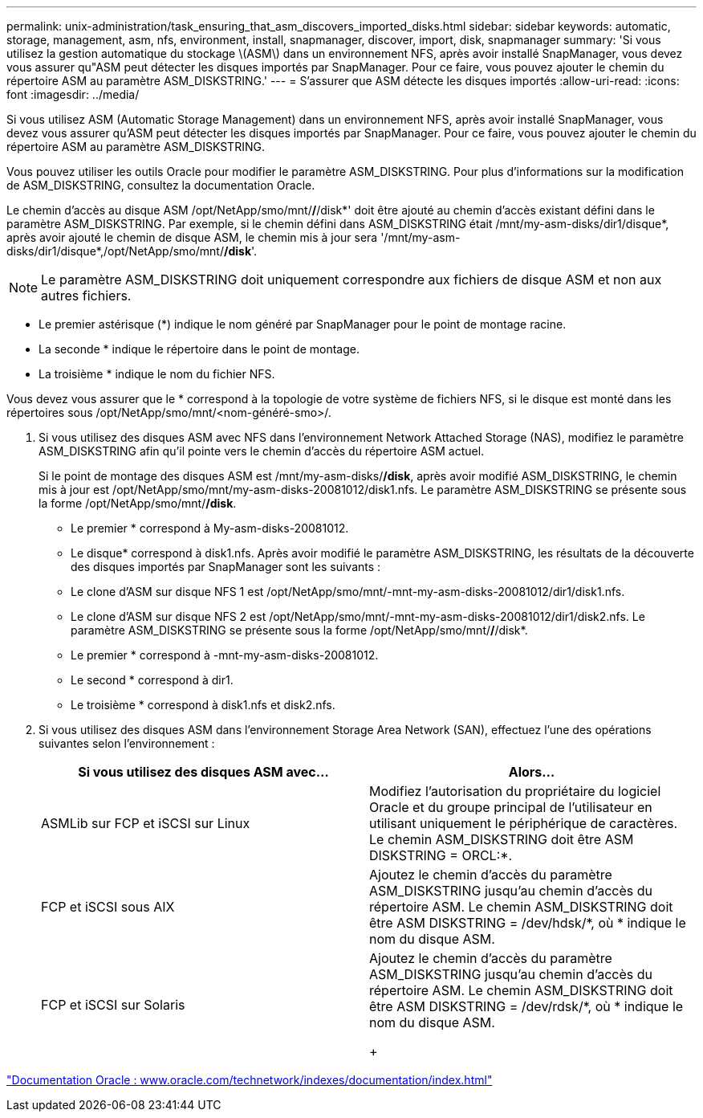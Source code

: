 ---
permalink: unix-administration/task_ensuring_that_asm_discovers_imported_disks.html 
sidebar: sidebar 
keywords: automatic, storage, management, asm, nfs, environment, install, snapmanager, discover, import, disk, snapmanager 
summary: 'Si vous utilisez la gestion automatique du stockage \(ASM\) dans un environnement NFS, après avoir installé SnapManager, vous devez vous assurer qu"ASM peut détecter les disques importés par SnapManager. Pour ce faire, vous pouvez ajouter le chemin du répertoire ASM au paramètre ASM_DISKSTRING.' 
---
= S'assurer que ASM détecte les disques importés
:allow-uri-read: 
:icons: font
:imagesdir: ../media/


[role="lead"]
Si vous utilisez ASM (Automatic Storage Management) dans un environnement NFS, après avoir installé SnapManager, vous devez vous assurer qu'ASM peut détecter les disques importés par SnapManager. Pour ce faire, vous pouvez ajouter le chemin du répertoire ASM au paramètre ASM_DISKSTRING.

Vous pouvez utiliser les outils Oracle pour modifier le paramètre ASM_DISKSTRING. Pour plus d'informations sur la modification de ASM_DISKSTRING, consultez la documentation Oracle.

Le chemin d'accès au disque ASM /opt/NetApp/smo/mnt/*/*/disk*' doit être ajouté au chemin d'accès existant défini dans le paramètre ASM_DISKSTRING. Par exemple, si le chemin défini dans ASM_DISKSTRING était /mnt/my-asm-disks/dir1/disque*, après avoir ajouté le chemin de disque ASM, le chemin mis à jour sera '/mnt/my-asm-disks/dir1/disque*,/opt/NetApp/smo/mnt/*/disk*'.


NOTE: Le paramètre ASM_DISKSTRING doit uniquement correspondre aux fichiers de disque ASM et non aux autres fichiers.

* Le premier astérisque (*) indique le nom généré par SnapManager pour le point de montage racine.
* La seconde * indique le répertoire dans le point de montage.
* La troisième * indique le nom du fichier NFS.


Vous devez vous assurer que le * correspond à la topologie de votre système de fichiers NFS, si le disque est monté dans les répertoires sous /opt/NetApp/smo/mnt/<nom-généré-smo>/.

. Si vous utilisez des disques ASM avec NFS dans l'environnement Network Attached Storage (NAS), modifiez le paramètre ASM_DISKSTRING afin qu'il pointe vers le chemin d'accès du répertoire ASM actuel.
+
Si le point de montage des disques ASM est /mnt/my-asm-disks/*/disk*, après avoir modifié ASM_DISKSTRING, le chemin mis à jour est /opt/NetApp/smo/mnt/my-asm-disks-20081012/disk1.nfs. Le paramètre ASM_DISKSTRING se présente sous la forme /opt/NetApp/smo/mnt/*/disk*.

+
** Le premier * correspond à My-asm-disks-20081012.
** Le disque* correspond à disk1.nfs. Après avoir modifié le paramètre ASM_DISKSTRING, les résultats de la découverte des disques importés par SnapManager sont les suivants :
** Le clone d'ASM sur disque NFS 1 est /opt/NetApp/smo/mnt/-mnt-my-asm-disks-20081012/dir1/disk1.nfs.
** Le clone d'ASM sur disque NFS 2 est /opt/NetApp/smo/mnt/-mnt-my-asm-disks-20081012/dir1/disk2.nfs. Le paramètre ASM_DISKSTRING se présente sous la forme /opt/NetApp/smo/mnt/*/*/disk*.
** Le premier * correspond à -mnt-my-asm-disks-20081012.
** Le second * correspond à dir1.
** Le troisième * correspond à disk1.nfs et disk2.nfs.


. Si vous utilisez des disques ASM dans l'environnement Storage Area Network (SAN), effectuez l'une des opérations suivantes selon l'environnement :
+
|===
| Si vous utilisez des disques ASM avec... | Alors... 


 a| 
ASMLib sur FCP et iSCSI sur Linux
 a| 
Modifiez l'autorisation du propriétaire du logiciel Oracle et du groupe principal de l'utilisateur en utilisant uniquement le périphérique de caractères. Le chemin ASM_DISKSTRING doit être ASM DISKSTRING = ORCL:*.



 a| 
FCP et iSCSI sous AIX
 a| 
Ajoutez le chemin d'accès du paramètre ASM_DISKSTRING jusqu'au chemin d'accès du répertoire ASM. Le chemin ASM_DISKSTRING doit être ASM DISKSTRING = /dev/hdsk/*, où * indique le nom du disque ASM.



 a| 
FCP et iSCSI sur Solaris
 a| 
Ajoutez le chemin d'accès du paramètre ASM_DISKSTRING jusqu'au chemin d'accès du répertoire ASM. Le chemin ASM_DISKSTRING doit être ASM DISKSTRING = /dev/rdsk/*, où * indique le nom du disque ASM.

+

|===


http://www.oracle.com/technetwork/indexes/documentation/index.html["Documentation Oracle : www.oracle.com/technetwork/indexes/documentation/index.html"]
